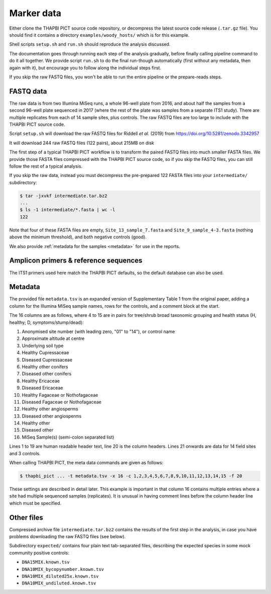 .. _sample_data:

Marker data
===========

Either clone the THAPBI PICT source code repository, or decompress the
latest source code release (``.tar.gz`` file). You should find it contains
a directory ``examples/woody_hosts/`` which is for this example.

Shell scripts ``setup.sh`` and ``run.sh`` should reproduce the analysis
discussed.

The documentation goes through running each step of the analysis gradually,
before finally calling pipeline command to do it all together. We provide
script ``run.sh`` to do the final run-though automatically (first without
any metadata, then again with it), but encourage you to follow along the
individual steps first.

If you skip the raw FASTQ files, you won't be able to run the entire pipeline
or the prepare-reads steps.

FASTQ data
----------

The raw data is from two Illumina MiSeq runs, a whole 96-well plate from 2016,
and about half the samples from a second 96-well plate sequenced in 2017
(where the rest of the plate was samples from a separate ITS1 study). There
are multiple replicates from each of 14 sample sites, plus controls.
The raw FASTQ files are too large to include with the THAPBI PICT source code.

Script ``setup.sh`` will download the raw FASTQ files for Riddell *et al.*
(2019) from https://doi.org/10.5281/zenodo.3342957

It will download 244 raw FASTQ files (122 pairs), about 215MB on disk

The first step of a typical THAPBI PICT workflow is to transform the paired
FASTQ files into much smaller FASTA files. We provide those FASTA files
compressed with the THAPBI PICT source code, so if you skip the FASTQ files,
you can still follow the rest of a typical analysis.

If you skip the raw data, instead you must decompress the pre-prepared 122
FASTA files into your ``intermediate/`` subdirectory:

.. code:: console

    $ tar -jxvkf intermediate.tar.bz2
    ...
    $ ls -1 intermediate/*.fasta | wc -l
    122

Note that four of these FASTA files are empty, ``Site_13_sample_7.fasta`` and
``Site_9_sample_4-3.fasta`` (nothing above the minimum threshold), and both
negative controls (good).

We also provide :ref:`metadata for the samples <metadata>` for use in the
reports.

Amplicon primers & reference sequences
--------------------------------------

The ITS1 primers used here match the THAPBI PICT defaults, so the default
database can also be used.

Metadata
--------

The provided file ``metadata.tsv`` is an expanded version of Supplementary
Table 1 from the original paper, adding a column for the Illumina MiSeq sample
names, rows for the controls, and a comment block at the start.

The 16 columns are as follows, where 4 to 15 are in pairs for tree/shrub broad
taxonomic grouping and health status (H, healthy; D, symptoms/stump/dead):

1. Anonymised site number (with leading zero, "01" to "14"), or control name
2. Approximate altitude at centre
3. Underlying soil type
4. Healthy Cupressaceae
5. Diseased Cupressaceae
6. Healthy other conifers
7. Diseased other conifers
8. Healthy Ericaceae
9. Diseased Ericaceae
10. Healthy Fagaceae or Nothofagaceae
11. Diseased Fagaceae or Nothofagaceae
12. Healthy other angiosperms
13. Diseased other angiosperms
14. Healthy other
15. Diseased other
16. MiSeq Sample(s) (semi-colon separated list)

Lines 1 to 19 are human readable header text, line 20 is the column headers.
Lines 21 onwards are data for 14 field sites and 3 controls.

When calling THAPBI PICT, the meta data commands are given as follows:

.. code:: console

    $ thapbi_pict ... -t metadata.tsv -x 16 -c 1,2,3,4,5,6,7,8,9,10,11,12,13,14,15 -f 20

These settings are described in detail later. This example is important in
that column 16 contains multiple entries where a site had multiple sequenced
samples (replicates). It is unusual in having comment lines before the column
header line which must be specified.

Other files
-----------

Compressed archive file ``intermediate.tar.bz2`` contains the results of
the first step in the analysis, in case you have problems downloading the
raw FASTQ files (see below).

Subdirectory ``expected/`` contains four plain text tab-separated files,
describing the expected species in some mock community positive controls:

* ``DNA15MIX.known.tsv``
* ``DNA10MIX_bycopynumber.known.tsv``
* ``DNA10MIX_diluted25x.known.tsv``
* ``DNA10MIX_undiluted.known.tsv``
